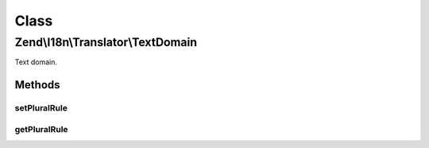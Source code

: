 .. I18n/Translator/TextDomain.php generated using docpx on 01/30/13 03:02pm


Class
*****

Zend\\I18n\\Translator\\TextDomain
==================================

Text domain.

Methods
-------

setPluralRule
+++++++++++++

.. function:: setPluralRule()


    Set the plural rule

    :param PluralRule: 

    :rtype: TextDomain 



getPluralRule
+++++++++++++

.. function:: getPluralRule()


    Get the plural rule.
    
    Lazy loads a default rule if none already registered

    :rtype: PluralRule 



